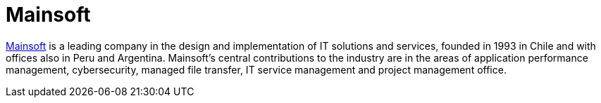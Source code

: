 :page-slug: partners/mainsoft/
:page-description: Our partners allow us to complete our portfolio and offer better security testing services. Get to know them and become one of them.
:page-keywords: Fluid Attacks, Partners, Services, Security Testing, Software Development, Pentesting, Ethical Hacking
:page-partnerlogo: logo-mainsoft
:page-alt: Logo Mainsoft
:page-partner: yes

= Mainsoft

link:https://www.mainsoft.cl/[Mainsoft] is a leading company in the design and implementation
of IT solutions and services, founded in 1993 in Chile
and with offices also in Peru and Argentina.
Mainsoft's central contributions to the industry are in the areas
of application performance management, cybersecurity, managed file transfer,
IT service management and project management office.
